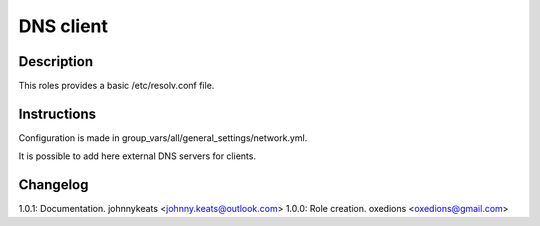 DNS client
==========

Description
-----------

This roles provides a basic /etc/resolv.conf file.

Instructions
------------

Configuration is made in group_vars/all/general_settings/network.yml.

It is possible to add here external DNS servers for clients.

Changelog
---------

1.0.1: Documentation. johnnykeats <johnny.keats@outlook.com>
1.0.0: Role creation. oxedions <oxedions@gmail.com>
 
